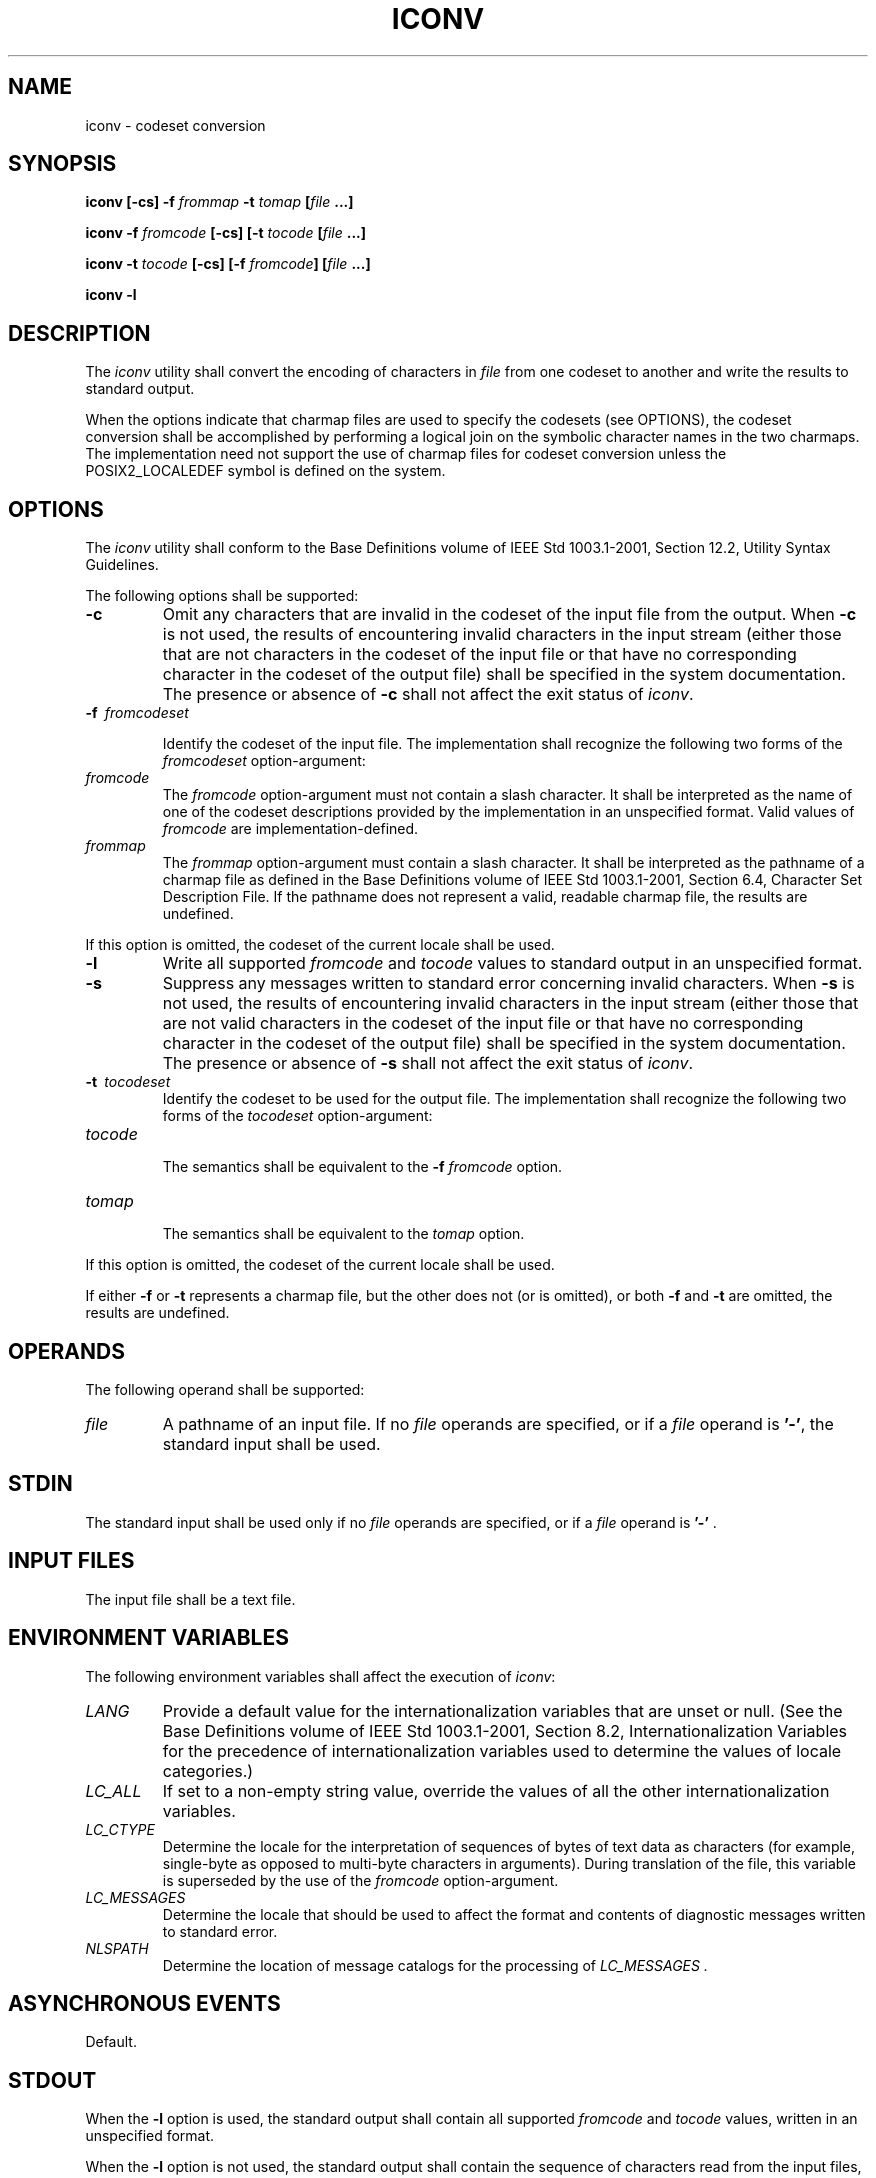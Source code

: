 .\" Copyright (c) 2001-2003 The Open Group, All Rights Reserved 
.TH "ICONV" 1 2003 "IEEE/The Open Group" "POSIX Programmer's Manual"
.\" iconv 
.SH NAME
iconv \- codeset conversion
.SH SYNOPSIS
.LP
\fBiconv\fP \fB[\fP\fB-cs\fP\fB]\fP \fB-f\fP \fIfrommap\fP \fB-t\fP
\fItomap\fP \fB[\fP\fIfile\fP
\fB\&...\fP\fB]\fP\fB
.br
.sp
iconv -f\fP \fIfromcode\fP \fB[\fP\fB-cs\fP\fB] [\fP\fB-t\fP \fItocode\fP
\fB[\fP\fIfile\fP
\fB\&...\fP\fB]\fP\fB
.br
.sp
iconv -t\fP \fItocode\fP \fB[\fP\fB-cs\fP\fB] [\fP\fB-f\fP \fIfromcode\fP\fB]
[\fP\fIfile\fP
\fB\&...\fP\fB]\fP\fB
.br
.sp
iconv -l
.br
\fP
.SH DESCRIPTION
.LP
The \fIiconv\fP utility shall convert the encoding of characters in
\fIfile\fP from one codeset to another and write the
results to standard output.
.LP
When the options indicate that charmap files are used to specify the
codesets (see OPTIONS), the codeset conversion shall be
accomplished by performing a logical join on the symbolic character
names in the two charmaps. The implementation need not support
the use of charmap files for codeset conversion unless the POSIX2_LOCALEDEF
symbol is defined on the system.
.SH OPTIONS
.LP
The \fIiconv\fP utility shall conform to the Base Definitions volume
of IEEE\ Std\ 1003.1-2001, Section 12.2, Utility Syntax Guidelines.
.LP
The following options shall be supported:
.TP 7
\fB-c\fP
Omit any characters that are invalid in the codeset of the input file
from the output. When \fB-c\fP is not used, the results
of encountering invalid characters in the input stream (either those
that are not characters in the codeset of the input file or
that have no corresponding character in the codeset of the output
file) shall be specified in the system documentation. The
presence or absence of \fB-c\fP shall not affect the exit status of
\fIiconv\fP.
.TP 7
\fB-f\ \fP \fIfromcodeset\fP
.sp
Identify the codeset of the input file. The implementation shall recognize
the following two forms of the \fIfromcodeset\fP
option-argument: 
.TP 7
\fIfromcode\fP
.RS
The \fIfromcode\fP option-argument must not contain a slash character.
It shall be interpreted as the name of one of the
codeset descriptions provided by the implementation in an unspecified
format. Valid values of \fIfromcode\fP are
implementation-defined.
.RE
.TP 7
\fIfrommap\fP
.RS
The \fIfrommap\fP option-argument must contain a slash character.
It shall be interpreted as the pathname of a charmap file as
defined in the Base Definitions volume of IEEE\ Std\ 1003.1-2001,
Section
6.4, Character Set Description File. If the pathname does not represent
a valid, readable charmap file, the results are
undefined.
.RE
.sp
.LP
If this option is omitted, the codeset of the current locale shall
be used.
.TP 7
\fB-l\fP
Write all supported \fIfromcode\fP and \fItocode\fP values to standard
output in an unspecified format.
.TP 7
\fB-s\fP
Suppress any messages written to standard error concerning invalid
characters. When \fB-s\fP is not used, the results of
encountering invalid characters in the input stream (either those
that are not valid characters in the codeset of the input file or
that have no corresponding character in the codeset of the output
file) shall be specified in the system documentation. The
presence or absence of \fB-s\fP shall not affect the exit status of
\fIiconv\fP.
.TP 7
\fB-t\ \fP \fItocodeset\fP
Identify the codeset to be used for the output file. The implementation
shall recognize the following two forms of the
\fItocodeset\fP option-argument: 
.TP 7
\fItocode\fP
.RS
The semantics shall be equivalent to the \fB-f\fP \fIfromcode\fP option.
.RE
.TP 7
\fItomap\fP
.RS
The semantics shall be equivalent to the \fItomap\fP option.
.RE
.sp
.LP
If this option is omitted, the codeset of the current locale shall
be used.
.sp
.LP
If either \fB-f\fP or \fB-t\fP represents a charmap file, but the
other does not (or is omitted), or both \fB-f\fP and
\fB-t\fP are omitted, the results are undefined.
.SH OPERANDS
.LP
The following operand shall be supported:
.TP 7
\fIfile\fP
A pathname of an input file. If no \fIfile\fP operands are specified,
or if a \fIfile\fP operand is \fB'-'\fP, the
standard input shall be used.
.sp
.SH STDIN
.LP
The standard input shall be used only if no \fIfile\fP operands are
specified, or if a \fIfile\fP operand is \fB'-'\fP
\&.
.SH INPUT FILES
.LP
The input file shall be a text file.
.SH ENVIRONMENT VARIABLES
.LP
The following environment variables shall affect the execution of
\fIiconv\fP:
.TP 7
\fILANG\fP
Provide a default value for the internationalization variables that
are unset or null. (See the Base Definitions volume of
IEEE\ Std\ 1003.1-2001, Section 8.2, Internationalization Variables
for
the precedence of internationalization variables used to determine
the values of locale categories.)
.TP 7
\fILC_ALL\fP
If set to a non-empty string value, override the values of all the
other internationalization variables.
.TP 7
\fILC_CTYPE\fP
Determine the locale for the interpretation of sequences of bytes
of text data as characters (for example, single-byte as
opposed to multi-byte characters in arguments). During translation
of the file, this variable is superseded by the use of the
\fIfromcode\fP option-argument.
.TP 7
\fILC_MESSAGES\fP
Determine the locale that should be used to affect the format and
contents of diagnostic messages written to standard
error.
.TP 7
\fINLSPATH\fP
Determine the location of message catalogs for the processing of \fILC_MESSAGES
\&.\fP 
.sp
.SH ASYNCHRONOUS EVENTS
.LP
Default.
.SH STDOUT
.LP
When the \fB-l\fP option is used, the standard output shall contain
all supported \fIfromcode\fP and \fItocode\fP values,
written in an unspecified format.
.LP
When the \fB-l\fP option is not used, the standard output shall contain
the sequence of characters read from the input files,
translated to the specified codeset. Nothing else shall be written
to the standard output.
.SH STDERR
.LP
The standard error shall be used only for diagnostic messages.
.SH OUTPUT FILES
.LP
None.
.SH EXTENDED DESCRIPTION
.LP
None.
.SH EXIT STATUS
.LP
The following exit values shall be returned:
.TP 7
\ 0
Successful completion.
.TP 7
>0
An error occurred.
.sp
.SH CONSEQUENCES OF ERRORS
.LP
Default.
.LP
\fIThe following sections are informative.\fP
.SH APPLICATION USAGE
.LP
The user must ensure that both charmap files use the same symbolic
names for characters the two codesets have in common.
.SH EXAMPLES
.LP
The following example converts the contents of file \fBmail.x400\fP
from the ISO/IEC\ 6937:1994 standard codeset to the
ISO/IEC\ 8859-1:1998 standard codeset, and stores the results in file
\fBmail.local\fP:
.sp
.RS
.nf

\fBiconv -f IS6937 -t IS8859 mail.x400 > mail.local
\fP
.fi
.RE
.SH RATIONALE
.LP
The \fIiconv\fP utility can be used portably only when the user provides
two charmap files as option-arguments. This is because
a single charmap provided by the user cannot reliably be joined with
the names in a system-provided character set description. The
valid values for \fIfromcode\fP and \fItocode\fP are implementation-defined
and do not have to have any relation to the charmap
mechanisms. As an aid to interactive users, the \fB-l\fP option was
adopted from the Plan 9 operating system. It writes
information concerning these implementation-defined values. The format
is unspecified because there are many possible useful
formats that could be chosen, such as a matrix of valid combinations
of \fIfromcode\fP and \fItocode\fP. The \fB-l\fP option is
not intended for shell script usage; conforming applications will
have to use charmaps.
.SH FUTURE DIRECTIONS
.LP
None.
.SH SEE ALSO
.LP
\fIgencat\fP
.SH COPYRIGHT
Portions of this text are reprinted and reproduced in electronic form
from IEEE Std 1003.1, 2003 Edition, Standard for Information Technology
-- Portable Operating System Interface (POSIX), The Open Group Base
Specifications Issue 6, Copyright (C) 2001-2003 by the Institute of
Electrical and Electronics Engineers, Inc and The Open Group. In the
event of any discrepancy between this version and the original IEEE and
The Open Group Standard, the original IEEE and The Open Group Standard
is the referee document. The original Standard can be obtained online at
http://www.opengroup.org/unix/online.html .
